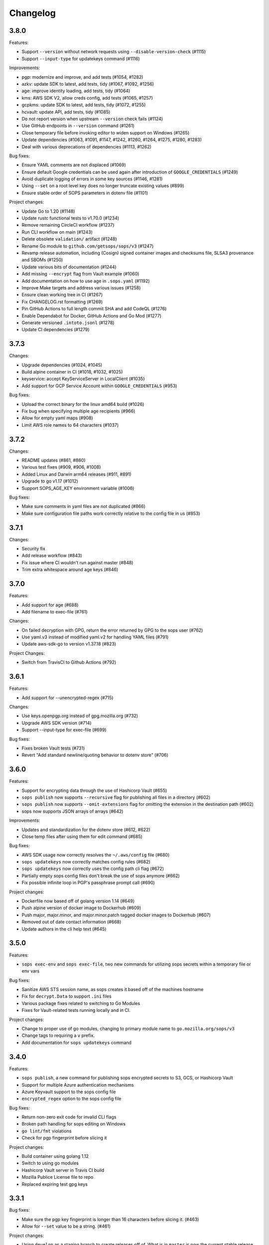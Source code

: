 Changelog
=========

3.8.0
-----
Features:

* Support ``--version`` without network requests using ``--disable-version-check`` (#1115)
* Support ``--input-type`` for updatekeys command (#1116)

Improvements:

* pgp: modernize and improve, and add tests (#1054, #1282)
* azkv: update SDK to latest, add tests, tidy (#1067, #1092, #1256)
* age: improve identity loading, add tests, tidy (#1064)
* kms: AWS SDK V2, allow creds config, add tests (#1065, #1257)
* gcpkms: update SDK to latest, add tests, tidy (#1072, #1255)
* hcvault: update API, add tests, tidy (#1085)
* Do not report version when upstream ``--version`` check fails (#1124)
* Use GitHub endpoints in ``--version`` command (#1261)
* Close temporary file before invoking editor to widen support on Windows (#1265)
* Update dependencies (#1063, #1091, #1147, #1242, #1260, #1264, #1275, #1280, #1283)
* Deal with various deprecations of dependencies (#1113, #1262)

Bug fixes:

* Ensure YAML comments are not displaced (#1069)
* Ensure default Google credentials can be used again after introduction of ``GOOGLE_CREDENTIALS`` (#1249)
* Avoid duplicate logging of errors in some key sources (#1146, #1281)
* Using ``--set`` on a root level key does no longer truncate existing values (#899)
* Ensure stable order of SOPS parameters in dotenv file (#1101)

Project changes:

* Update Go to 1.20 (#1148)
* Update rustc functional tests to v1.70.0 (#1234)
* Remove remaining CircleCI workflow (#1237)
* Run CLI workflow on main (#1243)
* Delete obsolete ``validation/`` artifact (#1248)
* Rename Go module to ``github.com/getsops/sops/v3`` (#1247)
* Revamp release automation, including (Cosign) signed container images and checksums file, SLSA3 provenance and SBOMs (#1250)
* Update various bits of documentation (#1244)
* Add missing ``--encrypt`` flag from Vault example (#1060)
* Add documentation on how to use age in ``.sops.yaml`` (#1192)
* Improve Make targets and address various issues (#1258)
* Ensure clean working tree in CI (#1267)
* Fix CHANGELOG.rst formatting (#1269)
* Pin GitHub Actions to full length commit SHA and add CodeQL (#1276)
* Enable Dependabot for Docker, GitHub Actions and Go Mod (#1277)
* Generate versioned ``.intoto.jsonl`` (#1278)
* Update CI dependencies (#1279)

3.7.3
-----
Changes:

* Upgrade dependencies (#1024, #1045)
* Build alpine container in CI (#1018, #1032, #1025)
* keyservice: accept KeyServiceServer in LocalClient (#1035)
* Add support for GCP Service Account within ``GOOGLE_CREDENTIALS`` (#953)

Bug fixes:

* Upload the correct binary for the linux amd64 build (#1026)
* Fix bug when specifying multiple age recipients (#966)
* Allow for empty yaml maps (#908)
* Limit AWS role names to 64 characters (#1037)

3.7.2
-----
Changes:

* README updates (#861, #860)
* Various test fixes (#909, #906, #1008)
* Added Linux and Darwin arm64 releases (#911, #891)
* Upgrade to go v1.17 (#1012)
* Support SOPS_AGE_KEY environment variable (#1006)

Bug fixes:

* Make sure comments in yaml files are not duplicated (#866)
* Make sure configuration file paths work correctly relative to the config file in us (#853)

3.7.1
-----
Changes:

* Security fix
* Add release workflow (#843)
* Fix issue where CI wouldn't run against master (#848)
* Trim extra whitespace around age keys (#846)

3.7.0
-----
Features:

* Add support for age (#688)
* Add filename to exec-file (#761)

Changes:

* On failed decryption with GPG, return the error returned by GPG to the sops user (#762)
* Use yaml.v3 instead of modified yaml.v2 for handling YAML files (#791)
* Update aws-sdk-go to version v1.37.18 (#823)

Project Changes:

* Switch from TravisCI to Github Actions (#792)

3.6.1
-----
Features:

* Add support for --unencrypted-regex (#715)

Changes:

* Use keys.openpgp.org instead of gpg.mozilla.org (#732)
* Upgrade AWS SDK version (#714)
* Support --input-type for exec-file (#699)

Bug fixes:

* Fixes broken Vault tests (#731)
* Revert "Add standard newline/quoting behavior to dotenv store" (#706)


3.6.0
-----
Features:

* Support for encrypting data through the use of Hashicorp Vault (#655)
* ``sops publish`` now supports ``--recursive`` flag for publishing all files in a directory (#602)
* ``sops publish`` now supports ``--omit-extensions`` flag for omitting the extension in the destination path (#602)
* sops now supports JSON arrays of arrays (#642)

Improvements:

* Updates and standardization for the dotenv store (#612, #622)
* Close temp files after using them for edit command (#685)

Bug fixes:

* AWS SDK usage now correctly resolves the ``~/.aws/config`` file (#680)
* ``sops updatekeys`` now correctly matches config rules (#682)
* ``sops updatekeys`` now correctly uses the config path cli flag (#672)
* Partially empty sops config files don't break the use of sops anymore (#662)
* Fix possible infinite loop in PGP's passphrase prompt call (#690)

Project changes:

* Dockerfile now based off of golang version 1.14 (#649)
* Push alpine version of docker image to Dockerhub (#609)
* Push major, major.minor, and major.minor.patch tagged docker images to Dockerhub (#607)
* Removed out of date contact information (#668)
* Update authors in the cli help text (#645)


3.5.0
-----
Features:

* ``sops exec-env`` and ``sops exec-file``, two new commands for utilizing sops secrets within a temporary file or env vars

Bug fixes:

* Sanitize AWS STS session name, as sops creates it based off of the machines hostname
* Fix for ``decrypt.Data`` to support ``.ini`` files
* Various package fixes related to switching to Go Modules
* Fixes for Vault-related tests running locally and in CI.

Project changes:

* Change to proper use of go modules, changing to primary module name to ``go.mozilla.org/sops/v3``
* Change tags to requiring a ``v`` prefix.
* Add documentation for ``sops updatekeys`` command

3.4.0
-----
Features:

* ``sops publish``, a new command for publishing sops encrypted secrets to S3, GCS, or Hashicorp Vault
* Support for multiple Azure authentication mechanisms
* Azure Keyvault support to the sops config file
* ``encrypted_regex`` option to the sops config file

Bug fixes:

* Return non-zero exit code for invalid CLI flags
* Broken path handling for sops editing on Windows
* ``go lint/fmt`` violations
* Check for pgp fingerprint before slicing it

Project changes:

* Build container using golang 1.12
* Switch to using go modules
* Hashicorp Vault server in Travis CI build
* Mozilla Publice License file to repo
* Replaced expiring test gpg keys

3.3.1
-----

Bug fixes:

* Make sure the pgp key fingerprint is longer than 16 characters before
  slicing it. (#463)
* Allow for ``--set`` value to be a string. (#461)

Project changes:

* Using ``develop`` as a staging branch to create releases off of. What
  is in ``master`` is now the current stable release.
* Upgrade to using Go 1.12 to build sops
* Updated all vendored packages

3.3.0
-----

New features:

* Multi-document support for YAML files
* Support referencing AWS KMS keys by their alias
* Support for INI files
* Support for AWS CLI profiles
* Comment support in .env files
* Added vi to the list of known editors
* Added a way to specify the GPG key server to use through the
  SOPS_GPG_KEYSERVER environment variable

Bug fixes:

* Now uses $HOME instead of ~ (which didn't work) to find the GPG home
* Fix panic when vim was not available as an editor, but other
  alternative editors were
* Fix issue with AWS KMS Encryption Contexts (#445) with more than one
  context value failing to decrypt intermittently. Includes an
  automatic fix for old files affected by this issue.

Project infrastructure changes:

* Added integration tests for AWS KMS
* Added Code of Conduct


3.2.0
-----

* Added --output flag to write output a file directly instead of
  through stdout
* Added support for dotenv files

3.1.1
-----

* Fix incorrect version number from previous release

3.1.0
-----

* Add support for Azure Key Service

* Fix bug that prevented JSON escapes in input files from working

3.0.5
-----

* Prevent files from being encrypted twice

* Fix empty comments not being decrypted correctly

* If keyservicecmd returns an error, log it.

* Initial sops workspace auditing support (still wip)

* Refactor Store interface to reflect operations SOPS performs

3.0.3
-----

* --set now works with nested data structures and not just simple
  values

* Changed default log level to warn instead of info

* Avoid creating empty files when using the editor mode to create new
  files and not making any changes to the example files

* Output unformatted strings when using --extract instead of encoding
  them to yaml

* Allow forcing binary input and output types from command line flags

* Deprecate filename_regex in favor of path_regex. filename_regex had
  a bug and matched on the whole file path, when it should have only
  matched on the file name. path_regex on the other hand is documented
  to match on the whole file path.

* Add an encrypted-suffix option, the exact opposite of
  unencrypted-suffix

* Allow specifying unencrypted_suffix and encrypted_suffix rules in
  the .sops.yaml configuration file

* Introduce key service flag optionally prompting users on
  encryption/decryption

3.0.1
-----

* Don't consider io.EOF returned by Decoder.Token as error

* add IsBinary: true to FileHints when encoding with crypto/openpgp 

* some improvements to error messages

3.0.0
-----

* Shamir secret sharing scheme support allows SOPS to require multiple master
  keys to access a data key and decrypt a file. See ``sops groups -help`` and the
  documentation in README.

* Keyservice to forward access to a local master key on a socket, similar to
  gpg-agent. See ``sops keyservice --help`` and the documentation in README.

* Encrypt comments by default

* Support for Google Compute Platform KMS

* Refactor of the store logic to separate the internal representation SOPS
  has of files from the external representation used in JSON and YAML files

* Reencoding of versions as string on sops 1.X files.
  **WARNING** this change breaks backward compatibility.
  SOPS shows an error message with instructions on how to solve
  this if it happens.
  
* Added command to reconfigure the keys used to encrypt/decrypt a file based on the .sops.yaml config file

* Retrieve missing PGP keys from gpg.mozilla.org

* Improved error messages for errors when decrypting files


2.0.0
-----

* [major] rewrite in Go

1.14
----

* [medium] Support AWS KMS Encryption Contexts
* [minor] Support insertion in encrypted documents via --set
* [minor] Read location of gpg binary from SOPS_GPG_EXEC env variables

1.13
----

* [minor] handle $EDITOR variable with parameters

1.12
----

* [minor] make sure filename_regex gets applied to file names, not paths
* [minor] move check of latest version under the -V flag
* [medium] fix handling of binary data to preserve file integrity
* [minor] try to use configuration when encrypting existing files
